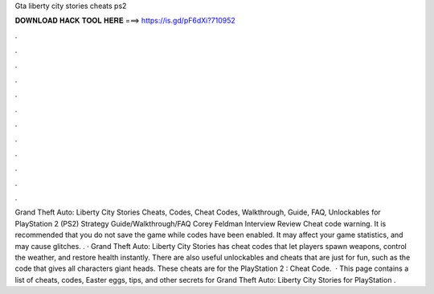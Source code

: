 Gta liberty city stories cheats ps2

𝐃𝐎𝐖𝐍𝐋𝐎𝐀𝐃 𝐇𝐀𝐂𝐊 𝐓𝐎𝐎𝐋 𝐇𝐄𝐑𝐄 ===> https://is.gd/pF6dXi?710952

.

.

.

.

.

.

.

.

.

.

.

.

Grand Theft Auto: Liberty City Stories Cheats, Codes, Cheat Codes, Walkthrough, Guide, FAQ, Unlockables for PlayStation 2 (PS2) Strategy Guide/Walkthrough/FAQ Corey Feldman Interview Review Cheat code warning. It is recommended that you do not save the game while codes have been enabled. It may affect your game statistics, and may cause glitches. . · Grand Theft Auto: Liberty City Stories has cheat codes that let players spawn weapons, control the weather, and restore health instantly. There are also useful unlockables and cheats that are just for fun, such as the code that gives all characters giant heads. These cheats are for the PlayStation 2 : Cheat Code.  · This page contains a list of cheats, codes, Easter eggs, tips, and other secrets for Grand Theft Auto: Liberty City Stories for PlayStation  .
